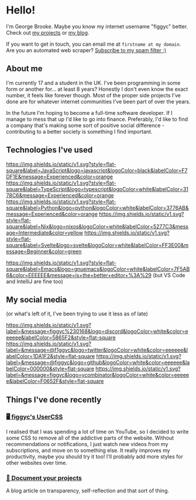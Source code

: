 #+OPTIONS: ^:{}
* Hello!
I'm George Brooke. Maybe you know my internet username "figgyc" better.
Check out [[https://figgyc.uk/projects][my projects]] or [[https://figgyc.uk/blog][my blog]].

If you want to get in touch, you can email me at ~firstname at my domain~. Are you an automated web scraper? [[mailto:inquiries@figgyc.uk][Subscribe to my spam filter ;)]]
** About me
I'm currently 17 and a student in the UK. I've been programming in some form or another for... at least 8 years? Honestly I don't even know the exact number, it feels like forever though. Most of the proper side projects I've done are for whatever internet communities I've been part of over the years.

In the future I'm hoping to become a full-time software developer. If I manage to mess that up I'd like to go into finance. Preferably, I'd like to find a company that's making some sort of positive social difference - contributing to a better society is something I find important.

** Technologies I've used
[[https://img.shields.io/static/v1.svg?style=flat-square&label=JavaScript&logo=javascript&logoColor=black&labelColor=F7DF1E&message=Experienced&color=orange]] [[https://img.shields.io/static/v1.svg?style=flat-square&label=TypeScript&logo=typescript&logoColor=white&labelColor=3178C6&message=Experienced&color=orange]] [[https://img.shields.io/static/v1.svg?style=flat-square&label=Python&logo=python&logoColor=white&labelColor=3776AB&message=Experienced&color=orange]] [[https://img.shields.io/static/v1.svg?style=flat-square&label=Nix&logo=nixos&logoColor=white&labelColor=5277C3&message=Intermediate&color=yellow]] [[https://img.shields.io/static/v1.svg?style=flat-square&label=Svelte&logo=svelte&logoColor=white&labelColor=FF3E00&message=Beginner&color=green]]

[[https://img.shields.io/static/v1.svg?style=flat-square&label=Emacs&logo=gnuemacs&logoColor=white&labelColor=7F5AB6&color=EEEEEE&message=is+the+better+editor+%3A%29]] (but VS Code and IntelliJ are fine too)

** My social media
(or what's left of it, I've been trying to use it less as of late)

[[https://discord.com/users/106093149381775360][https://img.shields.io/static/v1.svg?label=&message=figgyc%230168&logo=discord&logoColor=white&color=eeeeee&labelColor=5865F2&style=flat-square]]
[[https://twitter.com/f1ggyc][https://img.shields.io/static/v1.svg?label=&message=@f1ggyc&logo=twitter&logoColor=white&color=eeeeee&labelColor=1DA1F2&style=flat-square]]
[[https://github.com/figgyc][https://img.shields.io/static/v1.svg?label=&message=@figgyc&logo=github&logoColor=white&color=eeeeee&labelColor=000000&style=flat-square]]
[[https://news.ycombinator.com/user?id=figgyc][https://img.shields.io/static/v1.svg?label=&message=figgyc&logo=ycombinator&logoColor=white&color=eeeeee&labelColor=F0652F&style=flat-square]]

** Things I've done recently
*** [[https://figgyc.uk/projects/usercss][🖥️ figgyc's UserCSS]]
I realised that I was spending a lot of time on YouTube, so I decided to write some CSS to remove all of the addictive parts of the website. Without recommendations or notifications, I just watch new videos from my subscriptions, and move on to something else. It really improves my productivity, maybe you should try it too! I'll probably add more styles for other websites over time.

*** [[https://figgyc.uk/blog/document-your-projects][📝 Document your projects]]
A blog article on transparency, self-reflection and that sort of thing.

